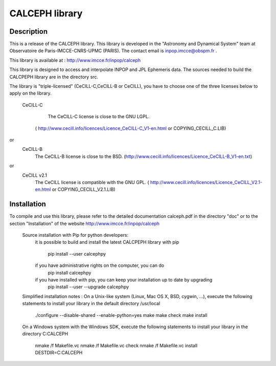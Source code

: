 CALCEPH library
===============           

Description
-----------

This  is  a  release  of the  CALCEPH library.  This library  is
developed  in the "Astronomy and Dynamical System" team
at  Observatoire de Paris-IMCCE-CNRS-UPMC (PARIS).  The contact
email is inpop.imcce@obspm.fr .

This library is available at :  http://www.imcce.fr/inpop/calceph

This library is designed to access and interpolate INPOP and JPL Ephemeris data.
The sources needed to build the CALCPEPH library are in the directory src.


The library is "triple-licensed" (CeCILL-C,CeCILL-B or CeCILL),
you have to choose one of the three licenses  below to apply on the library.
  
  CeCILL-C

	The CeCILL-C license is close to the GNU LGPL.
    ( http://www.cecill.info/licences/Licence_CeCILL-C_V1-en.html or COPYING_CECILL_C.LIB)
 
or  
   CeCILL-B
    The CeCILL-B license is close to the BSD.
    (http://www.cecill.info/licences/Licence_CeCILL-B_V1-en.txt)

or  
   CeCILL v2.1
    The CeCILL license is compatible with the GNU GPL.
    ( http://www.cecill.info/licences/Licence_CeCILL_V2.1-en.html or COPYING_CECILL_V2.1.LIB)
    
Installation
------------
To compile and use this library, 
please refer to the detailed documentation calceph.pdf in the directory "doc" 
or to the section "Installation" of the website http://www.imcce.fr/inpop/calceph

 Source installation with Pip for python developers:
    it is possible to build and install the latest CALCPEPH library with pip

        pip install --user calcephpy
    
    if you have administrative rights on the computer, you can do
        pip install  calcephpy
    
    if you have installed with pip, you can keep your installation up to date by upgrading
        pip install --user --upgrade calcephpy
        
        
 Simplified installation notes :
 On a Unix-like system (Linux, Mac OS X, BSD, cygwin, ...), 
 execute the following statements to install your library in the default directory  /usr/local 
         ./configure --disable-shared --enable-python=yes
         make 
         make check
         make install

 On a Windows system with the Windows SDK, 
 execute the following statements to install your library in the  directory C:\CALCEPH
        nmake /f Makefile.vc
        nmake /f Makefile.vc check
        nmake /f Makefile.vc install DESTDIR=C:\CALCEPH

